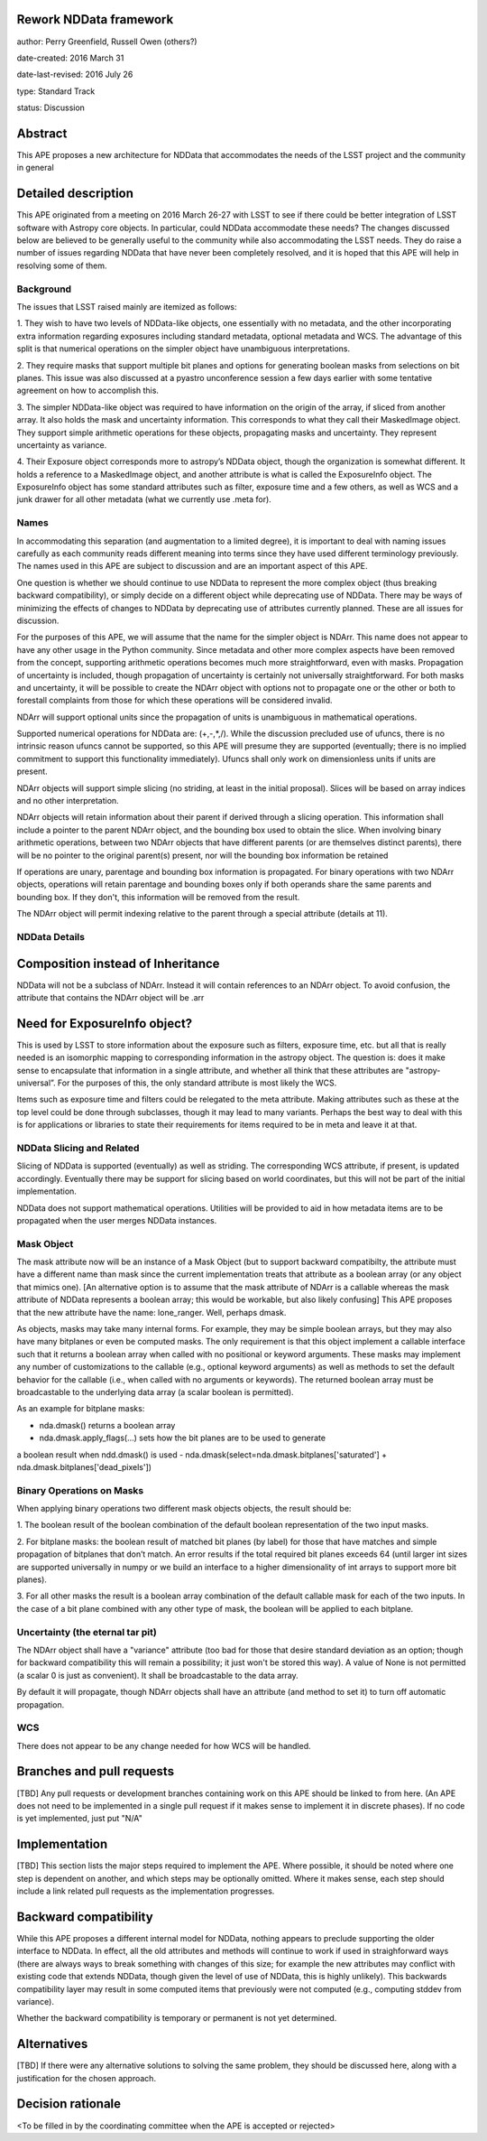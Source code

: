 Rework NDData framework
-----------------------

author: Perry Greenfield, Russell Owen (others?)

date-created: 2016 March 31

date-last-revised: 2016 July 26

type: Standard Track

status: Discussion


Abstract
--------

This APE proposes a new architecture for NDData that accommodates
the needs of the LSST project and the community in general


Detailed description
--------------------

This APE originated from a meeting on 2016 March 26-27 with LSST to see if 
there could be better integration of LSST software with Astropy core objects.
In particular, could NDData accommodate these needs? The changes discussed
below are believed to be generally useful to the community while also 
accommodating the LSST needs. They do raise a number of issues regarding
NDData that have never been completely resolved, and it is hoped that this 
APE will help in resolving some of them. 

Background
++++++++++

The issues that LSST raised mainly are itemized as follows:

1. They wish to have two levels of NDData-like objects, one essentially
with no metadata, and the other incorporating extra information regarding
exposures including standard metadata, optional metadata and WCS. The 
advantage of this split is that numerical operations on the simpler object
have unambiguous interpretations.

2. They require masks that support multiple bit planes and options for
generating boolean masks from selections on bit planes. This issue was
also discussed at a pyastro unconference session a few days earlier with
some tentative agreement on how to accomplish this.

3. The simpler NDData-like object was required to have information on the
origin of the array, if sliced from another array. It also holds the mask
and uncertainty information. This corresponds to what they call their
MaskedImage object. They support simple arithmetic operations for these
objects, propagating masks and uncertainty. They represent uncertainty as
variance.

4. Their Exposure object corresponds more to astropy’s NDData object, though
the organization is somewhat different. It holds a reference to a MaskedImage
object, and another attribute is what is called the ExposureInfo object.
The ExposureInfo object has some standard attributes such as filter, exposure
time and a few others, as well as WCS and a junk drawer for
all other metadata (what we currently use .meta for).

Names
+++++

In accommodating this separation (and augmentation to a limited degree), it 
is important to deal with naming issues carefully as each community reads
different meaning into terms since they have used different terminology
previously. The names used in this APE are subject to discussion and are
an important aspect of this APE.

One question is whether we should continue to use NDData to represent the 
more complex object (thus breaking backward compatibility), or simply 
decide on a different object while deprecating use of NDData. There may be
ways of minimizing the effects of changes to NDData by deprecating use of 
attributes currently planned. These are all issues for discussion.

For the purposes of this APE, we will assume that the name for the simpler
object is NDArr. This name does not appear to have any other usage in the
Python community.  Since metadata and other more complex
aspects have been removed from the concept, supporting arithmetic operations
becomes much more straightforward, even with masks. Propagation of uncertainty 
is included, though propagation of uncertainty is certainly not universally straightforward. For both masks and uncertainty, it will be possible to 
create the NDArr object with options not to propagate one or the other or 
both to forestall complaints from those for which these operations will be 
considered invalid.

NDArr will support optional units since the propagation of units is
unambiguous in mathematical operations.

Supported numerical operations for NDData are: (+,-,*,/). While the discussion
precluded use of ufuncs, there is no intrinsic reason ufuncs cannot be
supported, so this APE will presume they are supported (eventually; there 
is no implied commitment to support this functionality immediately). Ufuncs
shall only work on dimensionless units if units are present.

NDArr objects will support simple slicing (no striding, at least in the
initial proposal). Slices will be based on array indices and no other
interpretation.

NDArr objects will retain information about their parent if derived through
a slicing operation. This information shall include a pointer to the parent
NDArr object, and the bounding box used to obtain the slice. When involving 
binary arithmetic operations, between two NDArr objects that have different
parents (or are themselves distinct parents), there will be no pointer to
the original parent(s) present, nor will the bounding box information be
retained

If operations are unary, parentage and bounding box information is propagated.
For binary operations with two NDArr objects, operations
will retain parentage and bounding boxes only if both operands share the same
parents and bounding box. If they don't, this information will be removed from
the result.

The NDArr object will permit indexing relative to the parent through a special
attribute (details at 11).

NDData Details
++++++++++++++

Composition instead of Inheritance
----------------------------------

NDData will not be a subclass of NDArr. Instead it will contain references
to an NDArr object. To avoid confusion, the attribute that contains the 
NDArr object will be .arr

Need for ExposureInfo object?
-----------------------------

This is used by LSST to store information about the exposure such as filters,
exposure time, etc. but all that is really needed is an isomorphic mapping
to corresponding information in the astropy object. The question is: does
it make sense to encapsulate that information in a single attribute, and 
whether all think that these attributes are "astropy-universal”. For the 
purposes of this, the only standard attribute is most likely the WCS.

Items such as exposure time and filters could be relegated to the meta
attribute. Making attributes such as these at the top level could be done
through subclasses, though it may lead to many variants. Perhaps the best way
to deal with this is for applications or libraries to state their requirements
for items required to be in meta and leave it at that.

NDData Slicing and Related
++++++++++++++++++++++++++

Slicing of NDData is supported (eventually) as well as striding. The corresponding 
WCS attribute, if present, is updated accordingly. Eventually there may be support
for slicing based on world coordinates, but this will not be part of the initial
implementation.

NDData does not support mathematical operations. Utilities will be provided to aid
in how metadata items are to be propagated when the user merges NDData instances.

Mask Object
+++++++++++

The mask attribute now will be an instance of a Mask Object (but to support
backward compatibilty, the attribute must have a different name than mask since
the current implementation treats that attribute as a boolean array (or any
object that mimics one). [An alternative option is to assume that the mask
attribute of NDArr is a callable whereas the mask attribute of NDData represents
a boolean array; this would be workable, but also likely confusing]
This APE proposes that the new attribute have the name: lone_ranger. 
Well, perhaps dmask.

As objects, masks may take many internal forms. For example, they may be 
simple boolean arrays, but they may also have many bitplanes or even be
computed masks. The only requirement is that this object implement a
callable interface such that it returns a boolean array when called with
no positional or keyword arguments. These masks may implement any number
of customizations to the callable (e.g., optional keyword arguments) as 
well as methods to set the default behavior for the callable (i.e., when
called with no arguments or keywords).
The returned boolean array must be broadcastable to the underlying data array
(a scalar boolean is permitted).

As an example for bitplane masks:

- nda.dmask() returns a boolean array
- nda.dmask.apply_flags(…) sets how the bit planes are to be used to generate
a boolean result when ndd.dmask() is used
- nda.dmask(select=nda.dmask.bitplanes['saturated']
+ nda.dmask.bitplanes['dead_pixels'])

Binary Operations on Masks
++++++++++++++++++++++++++

When applying binary operations two different mask objects 
objects, the result should be:


1. The boolean result of the boolean combination of the default boolean
representation of the two input masks.

2. For bitplane masks:
the boolean result of matched bit planes (by label) for those that have matches 
and simple propagation of bitplanes that don’t match. An error results if the
total required bit planes exceeds 64 (until larger int sizes are supported 
universally in numpy or we build an interface to a higher dimensionality of
int arrays to support more bit planes).

3. For all other masks the result is a boolean array combination of the 
default callable mask for each of the two inputs. In the case of a bit plane 
combined with any other type of mask, the boolean will be applied to each 
bitplane.

Uncertainty (the eternal tar pit)
+++++++++++++++++++++++++++++++++

The NDArr object shall have a "variance" attribute (too bad for those that
desire standard deviation as an option; though for backward compatibility
this will remain a possibility; it just won't be stored this way). 
A value of None is not permitted 
(a scalar 0 is just as convenient). It shall be broadcastable to the data array.

By default it will propagate, though NDArr objects shall have an attribute 
(and method to set it) to turn off automatic propagation.

WCS
+++

There does not appear to be any change needed for how WCS will be handled.


Branches and pull requests
--------------------------

[TBD]
Any pull requests or development branches containing work on this APE should be
linked to from here.  (An APE does not need to be implemented in a single pull
request if it makes sense to implement it in discrete phases). If no code is yet
implemented, just put "N/A"


Implementation
--------------

[TBD]
This section lists the major steps required to implement the APE.  Where
possible, it should be noted where one step is dependent on another, and which
steps may be optionally omitted.  Where it makes sense, each  step should
include a link related pull requests as the implementation progresses.


Backward compatibility
----------------------

While this APE proposes a different internal model for NDData, nothing appears
to preclude supporting the older interface to NDData. In effect, all the old
attributes and methods will continue to work if used in straighforward ways
(there are always ways to break something with changes of this size; for example
the new attributes may conflict with existing code that extends NDData, though
given the level of use of NDData, this is highly unlikely). This backwards 
compatibility layer may result in some computed items that previously were not
computed (e.g., computing stddev from variance).

Whether the backward compatibility is temporary or permanent is not yet 
determined.


Alternatives
------------

[TBD]
If there were any alternative solutions to solving the same problem, they should
be discussed here, along with a justification for the chosen approach.


Decision rationale
------------------

<To be filled in by the coordinating committee when the APE is accepted or rejected>
